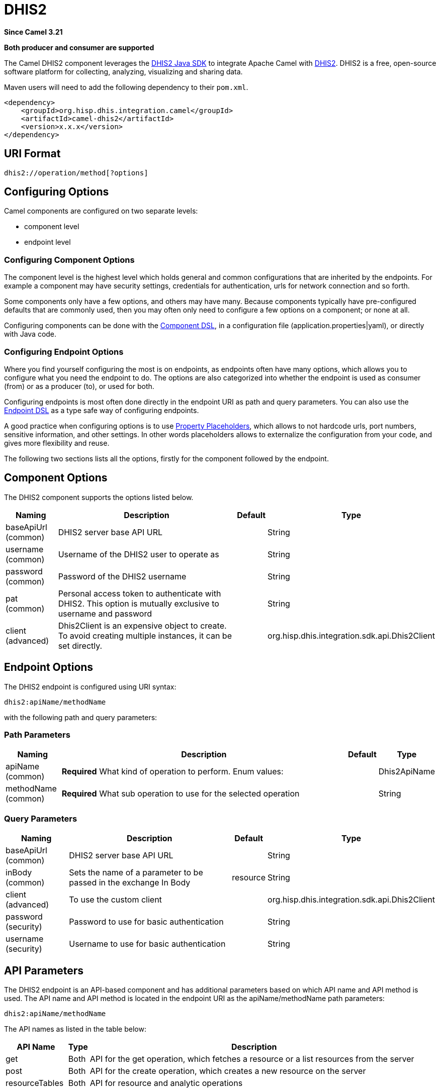 = DHIS2 Component
:doctitle: DHIS2
:shortname: dhis2
:artifactid: camel-dhis2
:description: Leverages the DHIS2 Java SDK to integrate Apache Camel with the DHIS2 Web API.
:since: 3.21
:supportlevel: Preview
:component-header: Both producer and consumer are supported

*Since Camel {since}*

*{component-header}*

The Camel DHIS2 component leverages the https://github.com/dhis2/dhis2-java-sdk[DHIS2 Java SDK] to integrate Apache Camel with https://dhis2.org/[DHIS2]. DHIS2 is a free, open-source software platform for collecting, analyzing, visualizing and sharing data.

Maven users will need to add the following dependency to their `+pom.xml+`.

[source,xml]
----
<dependency>
    <groupId>org.hisp.dhis.integration.camel</groupId>
    <artifactId>camel-dhis2</artifactId>
    <version>x.x.x</version>
</dependency>
----

== URI Format

....
dhis2://operation/method[?options]
....

== Configuring Options

Camel components are configured on two separate levels:

* component level
* endpoint level

=== Configuring Component Options

The component level is the highest level which holds general and common configurations that are inherited by the endpoints. For example a component may have security settings, credentials for authentication, urls for network connection and so forth.

Some components only have a few options, and others may have many. Because components typically have pre-configured defaults that are commonly used, then you may often only need to configure a few options on a component; or none at all.

Configuring components can be done with the https://camel.apache.org/manual/component-dsl.html[Component DSL], in a configuration file (application.properties|yaml), or directly with Java
code.

=== Configuring Endpoint Options

Where you find yourself configuring the most is on endpoints, as endpoints often have many options, which allows you to configure what you need the endpoint to do. The options are also categorized into whether the endpoint is used as consumer (from) or as a producer (to), or used for both.

Configuring endpoints is most often done directly in the endpoint URI as path and query parameters. You can also use the https://camel.apache.org/manual/Endpoint-dsl.html[Endpoint DSL] as a type safe way of configuring endpoints.

A good practice when configuring options is to use https://camel.apache.org/manual/using-propertyplaceholder.html[Property Placeholders], which allows to not hardcode urls, port numbers, sensitive information, and other settings. In other words placeholders allows to externalize the configuration from your code, and gives more flexibility and reuse.

The following two sections lists all the options, firstly for the component followed by the endpoint.

== Component Options

The DHIS2 component supports the options listed below.

[width="100%",cols="13%,58%,4%,25%",options="header",]
|===
| Naming | Description | Default | Type
| baseApiUrl (common) | DHIS2 server base API URL | | String
| username (common) | Username of the DHIS2 user to operate as | | String
| password (common) | Password of the DHIS2 username | | String
| pat (common) | Personal access token to authenticate with DHIS2. This option is mutually exclusive to username and password | | String
| client (advanced) | Dhis2Client is an expensive object to create. To avoid creating multiple instances, it can be set directly. | | org.hisp.dhis.integration.sdk.api.Dhis2Client
|===

== Endpoint Options

The DHIS2 endpoint is configured using URI syntax:

....
dhis2:apiName/methodName
....

with the following path and query parameters:

=== Path Parameters

[width="100%",cols="13%,74%,5%,8%",options="header",]
|===
| Naming | Description |Default | Type
| apiName (common) | *Required* What kind of operation to perform. Enum values: | | Dhis2ApiName
| methodName (common) | *Required* What sub operation to use for the selected operation | | String
|===

=== Query Parameters

[width="100%",cols="16%,46%,6%,32%",options="header",]
|===
| Naming | Description | Default | Type
| baseApiUrl (common) | DHIS2 server base API URL | | String
| inBody (common) | Sets the name of a parameter to be passed in the exchange In Body | resource | String
| client (advanced) | To use the custom client | | org.hisp.dhis.integration.sdk.api.Dhis2Client
| password (security) | Password to use for basic authentication | | String
| username (security) | Username to use for basic authentication | | String
|===

== API Parameters

The DHIS2 endpoint is an API-based component and has additional parameters based on which API name and API method is used. The API name and API method is located in the endpoint URI as the apiName/methodName path parameters:

....
dhis2:apiName/methodName
....

The API names as listed in the table below:

[width="100%",cols="15%,5%,80%",options="header",]
|===
| API Name | Type | Description
| get | Both | API for the get operation, which fetches a resource or a list resources from the server
| post | Both | API for the create operation, which creates a new resource on the server
| resourceTables | Both | API for resource and analytic operations
|===

Each API is documented in the following sections to come.

=== API: get

*Both producer and consumer are supported*

The get API is defined in the syntax as follows:

....
dhis2:get/methodName?[parameters]
....

The method(s) is listed in the table below, followed by detailed syntax for each method. (API methods can have a shorthand alias name which can be used in the syntax instead of the name)

[cols=",,",options="header",]
|===
| Method | Alias | Description
| resource | | Retrieve a resource
| collection | | Retrieve a list of resources
|===

==== METHOD resource

Signatures:

* java.io.InputStream resource(java.lang.String path, java.lang.String fields, java.lang.String filter, org.apache.camel.component.dhis2.api.RootJunctionEnum rootJunction, java.util.Map<String, Object> queryParams)

The get/resource API method has the parameters listed in the table below:

[cols=",,",options="header",]
|===
| Parameter | Description | Type
| path | Resource URL path | String
| fields | Comma-delimited list of fields to fetch | String
| filter | Search criteria | String
| rootJunction | Logic junction used between filters | RootJunctionEnum
| queryParams | Custom query parameters | Map
|===

In addition to the parameters above, the get/resource API can also use any of the link:#query-parameters[Query Parameters].

Any of the parameters can be provided in either the endpoint URI, or dynamically in a message header. The message header name must be of the format CamelDhis2.parameter. The inBody parameter overrides message header, i.e. the endpoint parameter inBody=myParameterNameHere would override a CamelDhis2.myParameterNameHere header.

==== METHOD collection

Signatures:

* java.util.Iterator collection(java.lang.String path, java.lang.Boolean paging, java.lang.String fields, java.lang.String filter, java.util.Map<String, Object> queryParams)

The get/collection API method has the parameters listed in the table below:

[width="100%",cols="17%,72%,11%",options="header",]
|===
| Parameter | Description | Type
| path | Resource URL path | String
| arrayName | JSON property name holding the array to read | String
| paging | Turn paging on/off | Boolean
| fields | Comma-delimited list of fields to fetch | String
| filter | Search criteria | String
| rootJunction | Logic junction used between filters | RootJunctionEnum
| queryParams |Custom query parameters | Map
|===

In addition to the parameters above, the get/collection API can also use any of the link:#query-parameters[Query Parameters].

Any of the parameters can be provided in either the endpoint URI, or dynamically in a message header. The message header name must be of the format CamelDhis2.parameter. The inBody parameter overrides message header, i.e. the endpoint parameter inBody=myParameterNameHere would override a CamelDhis2.myParameterNameHere header.

=== API: post

*Both producer and consumer are supported*

The post API is defined in the syntax as follows:

....
dhis2:post/methodName?[parameters]
....

==== METHOD resource

Signatures:

* java.io.InputStream resource(java.lang.String path, java.lang.Object resource, java.util.Map<String, Object queryParams)

The post/resource API method has the parameters listed in the table
below:

[cols=",,",options="header",]
|===
| Parameter | Description | Type
| path | Resource URL path | String
| resource | New resource | Object
| queryParams | Custom query parameters | Map
|===

In addition to the parameters above, the post/resource API can also use any of the link:#query-parameters[Query Parameters].

Any of the parameters can be provided in either the endpoint URI, or dynamically in a message header. The message header name must be of the format CamelDhis2.parameter. The inBody parameter overrides message header, i.e. the endpoint parameter inBody=myParameterNameHere would override a CamelDhis2.myParameterNameHere header.

=== API: put

*Both producer and consumer are supported*

The post API is defined in the syntax as follows:

....
dhis2:put/methodName?[parameters]
....

==== METHOD resource

Signatures:

* java.io.InputStream resource(java.lang.String path, java.lang.Object resource, java.util.Map<String, Object queryParams)

The put/resource API method has the parameters listed in the table
below:

[cols=",,",options="header",]
|===
| Parameter | Description | Type
| path | Resource URL path | String
| resource | Updated resource | Object
| queryParams | Custom query parameters | Map
|===

In addition to the parameters above, the put/resource API can also use any of the link:#query-parameters[Query Parameters].

Any of the parameters can be provided in either the endpoint URI, or dynamically in a message header. The message header name must be of the format CamelDhis2.parameter. The inBody parameter overrides message header, i.e. the endpoint parameter inBody=myParameterNameHere would override a CamelDhis2.myParameterNameHere header.

=== API: delete

*Both producer and consumer are supported*

The delete API is defined in the syntax as follows:

....
dhis2:delete/methodName?[parameters]
....

==== METHOD resource

Signatures:

* java.io.InputStream resource(java.lang.String path, java.lang.Object resource, java.util.Map<String, Object queryParams)

The delete/resource API method has the parameters listed in the table
below:

[cols=",,",options="header",]
|===
| Parameter | Description | Type
| path | Resource URL path | String
| resource | Deleted resource | Object
| queryParams | Custom query parameters | Map
|===

In addition to the parameters above, the delete/resource API can also use any of the link:#query-parameters[Query Parameters].

Any of the parameters can be provided in either the endpoint URI, or dynamically in a message header. The message header name must be of the format CamelDhis2.parameter. The inBody parameter overrides message header, i.e. the endpoint parameter inBody=myParameterNameHere would override a CamelDhis2.myParameterNameHere header.

=== API: resourceTables

*Both producer and consumer are supported*

The resourceTables API is defined in the syntax as follows:

....
dhis2:resourceTables/methodName?[parameters]
....

==== METHOD analytics

Signatures:

* void analytics(java.lang.Boolean skipAggregate, java.lang.Boolean skipEvents, java.lang.Integer lastYears, java.lang.Integer, interval)

The post/resource API method has the parameters listed in the table below:

The resourceTables/analytics API method has the parameters listed in the table below:

[width="100%",cols="19%,70%,11%",options="header",]
|===
| Parameter | Description | Type
| skipAggregate | Skip generation of aggregate data and completeness data | Boolean
| skipEvents | Skip generation of event data | Boolean
| lastYears | Number of last years of data to include | Integer
| interval | Duration in milliseconds between completeness checks. Default is `30000`. | Integer
| async | Whether to block until analytics is complete. Default is `false`. | Integer
|===

In addition to the parameters above, the resourceTables/analytics API can also use any of the link:#query-parameters[Query Parameters].

Any of the parameters can be provided in either the endpoint URI, or dynamically in a message header. The message header name must be of the format CamelDhis2.parameter. The inBody parameter overrides message header, i.e. the endpoint parameter inBody=myParameterNameHere would override a CamelDhis2.myParameterNameHere header.

== Examples

* Fetch an organisation unit by ID:
+
[source,java]
----
package org.camel.dhis2.example;

import org.apache.camel.builder.RouteBuilder;
import org.hisp.dhis.api.model.v2_39_1.OrganisationUnit;

public class MyRouteBuilder extends RouteBuilder {

    public void configure() {
        from("direct:getResource")
            .to("dhis2://get/resource?path=organisationUnits/O6uvpzGd5pu&username=admin&password=district&baseApiUrl=https://play.dhis2.org/2.39.1/api")
            .unmarshal()
            .json(OrganisationUnit.class);
    }
}

----

* Fetch an organisation unit code by ID:
+
[source,java]
----
package org.camel.dhis2.example;

import org.apache.camel.builder.RouteBuilder;
import org.hisp.dhis.api.model.v2_39_1.OrganisationUnit;

public class MyRouteBuilder extends RouteBuilder {

    public void configure() {
        from("direct:getResource")
            .to("dhis2://get/resource?path=organisationUnits/O6uvpzGd5pu&fields=code&username=admin&password=district&baseApiUrl=https://play.dhis2.org/2.39.1/api")
            .unmarshal()
            .json(OrganisationUnit.class);
    }
}

----

* Fetch all organisation units:
+
[source,java]
----
package org.camel.dhis2.example;

import org.apache.camel.builder.RouteBuilder;

public class MyRouteBuilder extends RouteBuilder {

    public void configure() {
        from("direct:getCollection")
            .to("dhis2://get/collection?path=organisationUnits&arrayName=organisationUnits&username=admin&password=district&baseApiUrl=https://play.dhis2.org/2.39.1/api")
            .split().body()
            .convertBodyTo(org.hisp.dhis.api.model.v2_39_1.OrganisationUnit.class).log("${body}");
    }
}
----

* Fetch all organisation unit codes:
+
[source,java]
----
package org.camel.dhis2.example;

import org.apache.camel.builder.RouteBuilder;

public class MyRouteBuilder extends RouteBuilder {

    public void configure() {
        from("direct:getCollection")
            .to("dhis2://get/collection?path=organisationUnits&fields=code&arrayName=organisationUnits&username=admin&password=district&baseApiUrl=https://play.dhis2.org/2.39.1/api")
            .split().body()
            .convertBodyTo(org.hisp.dhis.api.model.v2_39_1.OrganisationUnit.class)
            .log("${body}");
    }
}
----

* Fetch users with a phone number:
+
[source,java]
----
package org.camel.dhis2.example;

import org.apache.camel.builder.RouteBuilder;

public class MyRouteBuilder extends RouteBuilder {

    public void configure() {
        from("direct:getCollection")
            .to("dhis2://get/collection?path=users&filter=phoneNumber:!null:&arrayName=users&username=admin&password=district&baseApiUrl=https://play.dhis2.org/2.39.1/api")
            .split().body()
            .convertBodyTo(org.hisp.dhis.api.model.v2_39_1.User.class)
            .log("${body}");
    }
}
----

* Save a data value set
+
[source,java]
----
package org.camel.dhis2.example;

import org.apache.camel.LoggingLevel;
import org.apache.camel.builder.RouteBuilder;
import org.hisp.dhis.api.model.v2_39_1.DataValueSet;
import org.hisp.dhis.api.model.v2_39_1.DataValue__1;
import org.hisp.dhis.api.model.v2_39_1.DescriptiveWebMessage;
import org.hisp.dhis.api.model.v2_39_1.ImportReportWebMessageResponse;
import org.hisp.dhis.integration.sdk.support.period.PeriodBuilder;

import java.time.ZoneOffset;
import java.time.ZonedDateTime;
import java.time.format.DateTimeFormatter;
import java.util.Date;
import java.util.List;

public class MyRouteBuilder extends RouteBuilder {

    public void configure() {
        from("direct:postResource")
            .setBody(exchange -> new DataValueSet().withCompleteDate(
                    ZonedDateTime.now(ZoneOffset.UTC).format(DateTimeFormatter.ISO_INSTANT))
                                                                   .withOrgUnit("O6uvpzGd5pu")
                                                                   .withDataSet("lyLU2wR22tC").withPeriod(PeriodBuilder.monthOf(new Date(), -1))
                                                                   .withDataValues(
                                                                       List.of(new DataValue__1().withDataElement("aIJZ2d2QgVV").withValue("20"))))
            .to("dhis2://post/resource?path=dataValueSets&username=admin&password=district&baseApiUrl=https://play.dhis2.org/2.39.1/api")
            .unmarshal().json(ImportReportWebMessageResponse.class)
            .choice()
            .when(exchange -> !exchange.getMessage().getBody(ImportReportWebMessageResponse.class).getStatus().get().equals(DescriptiveWebMessage.Status.OK))
                .log(LoggingLevel.ERROR, "Import error from DHIS2 while saving data value set => ${body}")
            .end();
    }
}
----

* Update an organisation unit
+
[source,java]
----
package org.camel.dhis2.example;

import org.apache.camel.LoggingLevel;
import org.apache.camel.builder.RouteBuilder;
import org.hisp.dhis.api.model.v2_39_1.OrganisationUnit;
import org.hisp.dhis.api.model.v2_39_1.DescriptiveWebMessage;
import org.hisp.dhis.api.model.v2_39_1.ImportReportWebMessageResponse;
import org.hisp.dhis.integration.sdk.support.period.PeriodBuilder;

import java.time.ZoneOffset;
import java.time.ZonedDateTime;
import java.time.format.DateTimeFormatter;
import java.util.Date;
import java.util.List;

public class MyRouteBuilder extends RouteBuilder {

    public void configure() {
        from("direct:putResource")
            .setBody(exchange -> new OrganisationUnit().withName("Acme").withShortName("Acme").withOpeningDate(new Date()))
            .to("dhis2://put/resource?path=organisationUnits/jUb8gELQApl&username=admin&password=district&baseApiUrl=https://play.dhis2.org/2.39.1/api")
            .unmarshal().json(ImportReportWebMessageResponse.class)
            .choice()
            .when(exchange -> !exchange.getMessage().getBody(ImportReportWebMessageResponse.class).getStatus().get().equals(DescriptiveWebMessage.Status.OK))
                .log(LoggingLevel.ERROR, "Import error from DHIS2 while updating org unit => ${body}")
            .end();
    }
}
----

* Delete an organisation unit
+
[source,java]
----
package org.camel.dhis2.example;

import org.apache.camel.LoggingLevel;
import org.apache.camel.builder.RouteBuilder;
import org.hisp.dhis.api.model.v2_39_1.DescriptiveWebMessage;
import org.hisp.dhis.api.model.v2_39_1.ImportReportWebMessageResponse;
import org.hisp.dhis.integration.sdk.support.period.PeriodBuilder;

import java.time.ZoneOffset;
import java.time.ZonedDateTime;
import java.time.format.DateTimeFormatter;
import java.util.Date;
import java.util.List;

public class MyRouteBuilder extends RouteBuilder {

    public void configure() {
        from("direct:deleteResource")
            .to("dhis2://delete/resource?path=organisationUnits/jUb8gELQApl&username=admin&password=district&baseApiUrl=https://play.dhis2.org/2.39.1/api")
            .unmarshal().json(ImportReportWebMessageResponse.class)
            .choice()
            .when(exchange -> !exchange.getMessage().getBody(ImportReportWebMessageResponse.class).getStatus().get().equals(DescriptiveWebMessage.Status.OK))
                .log(LoggingLevel.ERROR, "Import error from DHIS2 while deleting org unit => ${body}")
            .end();
    }
}
----

* Run analytics
+
[source,java]
----
package org.camel.dhis2.example;

import org.apache.camel.builder.RouteBuilder;

public class MyRouteBuilder extends RouteBuilder {

    public void configure() {
        from("direct:resourceTablesAnalytics")
            .to("dhis2://resourceTables/analytics?skipAggregate=false&skipEvents=true&lastYears=1&username=admin&password=district&baseApiUrl=https://play.dhis2.org/2.39.1/api");
    }
}
----

* Reference DHIS2 client
+
[source,java]
----
package org.camel.dhis2.example;

import org.apache.camel.builder.RouteBuilder;
import org.hisp.dhis.integration.sdk.Dhis2ClientBuilder;
import org.hisp.dhis.integration.sdk.api.Dhis2Client;

public class MyRouteBuilder extends RouteBuilder {

    public void configure() {
        Dhis2Client dhis2Client = Dhis2ClientBuilder.newClient("https://play.dhis2.org/2.39.1/api", "admin", "district").build();
        getCamelContext().getRegistry().bind("dhis2Client", dhis2Client);

        from("direct:resourceTablesAnalytics")
            .to("dhis2://resourceTables/analytics?skipAggregate=true&skipEvents=true&lastYears=1&client=#dhis2Client");
    }
}
----

* Set custom query parameters
+
[source,java]
----
package org.camel.dhis2.example;

import org.apache.camel.builder.RouteBuilder;

import java.util.List;
import java.util.Map;

public class MyRouteBuilder extends RouteBuilder {

    public void configure() {
        from("direct:postResource")
            .setHeader("CamelDhis2.queryParams", constant(Map.of("cacheClear", List.of("true"))))
            .to("dhis2://post/resource?path=maintenance&client=#dhis2Client");
    }
}
----
